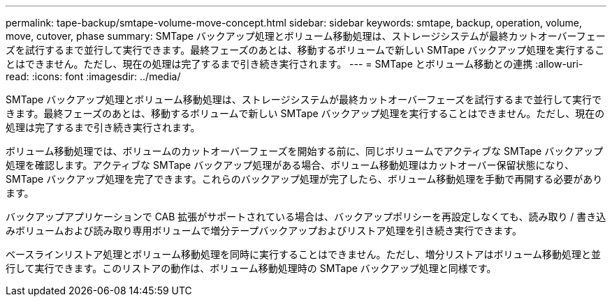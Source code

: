 ---
permalink: tape-backup/smtape-volume-move-concept.html 
sidebar: sidebar 
keywords: smtape, backup, operation, volume, move, cutover, phase 
summary: SMTape バックアップ処理とボリューム移動処理は、ストレージシステムが最終カットオーバーフェーズを試行するまで並行して実行できます。最終フェーズのあとは、移動するボリュームで新しい SMTape バックアップ処理を実行することはできません。ただし、現在の処理は完了するまで引き続き実行されます。 
---
= SMTape とボリューム移動との連携
:allow-uri-read: 
:icons: font
:imagesdir: ../media/


[role="lead"]
SMTape バックアップ処理とボリューム移動処理は、ストレージシステムが最終カットオーバーフェーズを試行するまで並行して実行できます。最終フェーズのあとは、移動するボリュームで新しい SMTape バックアップ処理を実行することはできません。ただし、現在の処理は完了するまで引き続き実行されます。

ボリューム移動処理では、ボリュームのカットオーバーフェーズを開始する前に、同じボリュームでアクティブな SMTape バックアップ処理を確認します。アクティブな SMTape バックアップ処理がある場合、ボリューム移動処理はカットオーバー保留状態になり、 SMTape バックアップ処理を完了できます。これらのバックアップ処理が完了したら、ボリューム移動処理を手動で再開する必要があります。

バックアップアプリケーションで CAB 拡張がサポートされている場合は、バックアップポリシーを再設定しなくても、読み取り / 書き込みボリュームおよび読み取り専用ボリュームで増分テープバックアップおよびリストア処理を引き続き実行できます。

ベースラインリストア処理とボリューム移動処理を同時に実行することはできません。ただし、増分リストアはボリューム移動処理と並行して実行できます。このリストアの動作は、ボリューム移動処理時の SMTape バックアップ処理と同様です。
